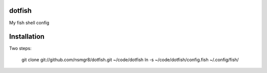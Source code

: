 dotfish
=======

My fish shell config

Installation
============

Two steps:

    git clone git://github.com/nsmgr8/dotfish.git ~/code/dotfish
    ln -s ~/code/dotfish/config.fish ~/.config/fish/
